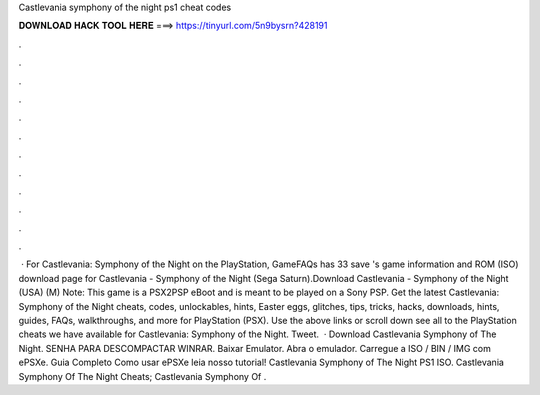 Castlevania symphony of the night ps1 cheat codes

𝐃𝐎𝐖𝐍𝐋𝐎𝐀𝐃 𝐇𝐀𝐂𝐊 𝐓𝐎𝐎𝐋 𝐇𝐄𝐑𝐄 ===> https://tinyurl.com/5n9bysrn?428191

.

.

.

.

.

.

.

.

.

.

.

.

 · For Castlevania: Symphony of the Night on the PlayStation, GameFAQs has 33 save 's game information and ROM (ISO) download page for Castlevania - Symphony of the Night (Sega Saturn).Download Castlevania - Symphony of the Night (USA) (M) Note: This game is a PSX2PSP eBoot and is meant to be played on a Sony PSP. Get the latest Castlevania: Symphony of the Night cheats, codes, unlockables, hints, Easter eggs, glitches, tips, tricks, hacks, downloads, hints, guides, FAQs, walkthroughs, and more for PlayStation (PSX). Use the above links or scroll down see all to the PlayStation cheats we have available for Castlevania: Symphony of the Night. Tweet.  · Download Castlevania Symphony of The Night. SENHA PARA DESCOMPACTAR WINRAR. Baixar Emulator. Abra o emulador. Carregue a ISO / BIN / IMG com ePSXe. Guia Completo Como usar ePSXe leia nosso tutorial! Castlevania Symphony of The Night PS1 ISO. Castlevania Symphony Of The Night Cheats; Castlevania Symphony Of .